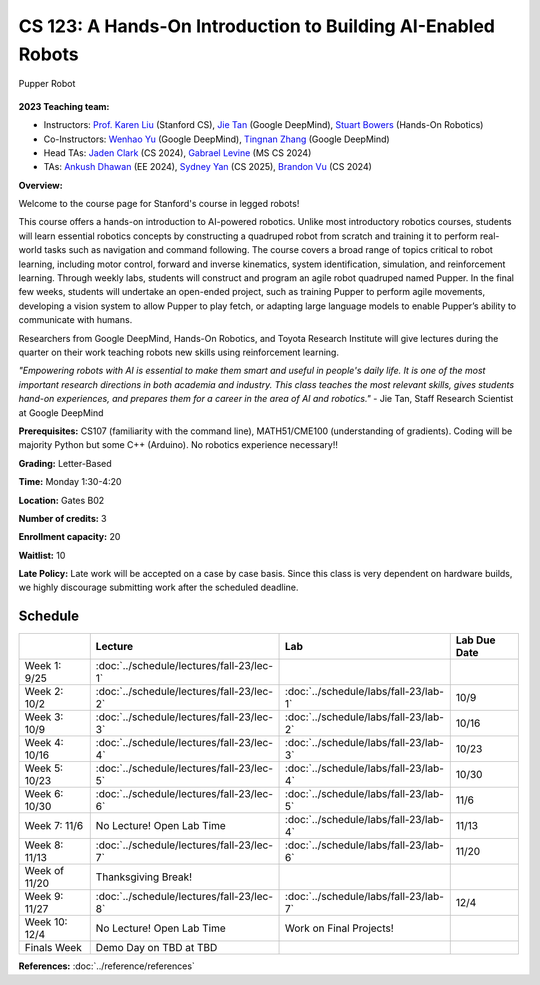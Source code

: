 CS 123: A Hands-On Introduction to Building AI-Enabled Robots
#######################################################

.. figure:: _static/pupper-hero.jpg
    :align: center
    :alt: Pupper

    Pupper Robot

**2023 Teaching team:** 

* Instructors: `Prof. Karen Liu <https://tml.stanford.edu/people/karen-liu>`_ (Stanford CS), `Jie Tan <https://www.jie-tan.net/>`_ (Google DeepMind), `Stuart Bowers <https://handsonrobotics.org/>`_ (Hands-On Robotics)
* Co-Instructors: `Wenhao Yu <https://wenhaoyu.weebly.com/>`_ (Google DeepMind), `Tingnan Zhang <https://www.linkedin.com/in/tingnanzhang/>`_ (Google DeepMind)
* Head TAs: `Jaden Clark <https://jadenvc.github.io/>`_ (CS 2024), `Gabrael Levine <https://www.gabrael.io/>`_ (MS CS 2024)
* TAs: `Ankush Dhawan <https://www.linkedin.com/in/ankush-dhawan/>`_ (EE 2024), `Sydney Yan <https://www.linkedin.com/in/sydney-yan-35b97a1ab/>`_ (CS 2025), `Brandon Vu <https://www.linkedin.com/in/brandon-t-vu/>`_ (CS 2024)

**Overview:**

Welcome to the course page for Stanford's course in legged robots!

This course offers a hands-on introduction to AI-powered robotics. Unlike most introductory robotics courses, students will learn essential robotics concepts by constructing a quadruped robot from scratch and training it to perform real-world tasks such as navigation and command following. The course covers a broad range of topics critical to robot learning, including motor control, forward and inverse kinematics, system identification, simulation, and reinforcement learning. Through weekly labs, students will construct and program an agile robot quadruped named Pupper. In the final few weeks, students will undertake an open-ended project, such as training Pupper to perform agile movements, developing a vision system to allow Pupper to play fetch, or adapting large language models to enable Pupper’s ability to communicate with humans.

Researchers from Google DeepMind, Hands-On Robotics, and Toyota Research Institute will give lectures during the quarter on their work teaching robots new skills using reinforcement learning. 

*"Empowering robots with AI is essential to make them smart and useful in people's daily life. It is one of the most important research directions in both academia and industry. This class teaches the most relevant skills, gives students hand-on experiences, and prepares them for a career in the area of AI and robotics."* - Jie Tan, Staff Research Scientist at Google DeepMind

**Prerequisites:** CS107 (familiarity with the command line), MATH51/CME100 (understanding of gradients). Coding will be majority Python but some C++ (Arduino). No robotics experience necessary!!

**Grading:** Letter-Based

**Time:** Monday 1:30-4:20

**Location:** Gates B02

**Number of credits:** 3

**Enrollment capacity:** 20

**Waitlist:** 10

**Late Policy:** Late work will be accepted on a case by case basis. Since this class is very dependent on hardware builds, we highly discourage submitting work after the scheduled deadline. 

Schedule
===========

+------------------+---------------------------------------------------+-------------------------------------------+------------------+
|                  | Lecture                                           | Lab                                       | Lab Due Date     |
+==================+===================================================+===========================================+==================+
| Week 1: 9/25     | :doc:`../schedule/lectures/fall-23/lec-1`         |                                           |                  |
+------------------+---------------------------------------------------+-------------------------------------------+------------------+
| Week 2: 10/2     | :doc:`../schedule/lectures/fall-23/lec-2`         | :doc:`../schedule/labs/fall-23/lab-1`     | 10/9             |
+------------------+---------------------------------------------------+-------------------------------------------+------------------+
| Week 3: 10/9     | :doc:`../schedule/lectures/fall-23/lec-3`         | :doc:`../schedule/labs/fall-23/lab-2`     | 10/16            |
+------------------+---------------------------------------------------+-------------------------------------------+------------------+
| Week 4: 10/16    | :doc:`../schedule/lectures/fall-23/lec-4`         | :doc:`../schedule/labs/fall-23/lab-3`     | 10/23            |
+------------------+---------------------------------------------------+-------------------------------------------+------------------+
| Week 5: 10/23    | :doc:`../schedule/lectures/fall-23/lec-5`         | :doc:`../schedule/labs/fall-23/lab-4`     | 10/30            |
+------------------+---------------------------------------------------+-------------------------------------------+------------------+
| Week 6: 10/30    | :doc:`../schedule/lectures/fall-23/lec-6`         | :doc:`../schedule/labs/fall-23/lab-5`     | 11/6             |
+------------------+---------------------------------------------------+-------------------------------------------+------------------+
| Week 7: 11/6     | No Lecture! Open Lab Time                         | :doc:`../schedule/labs/fall-23/lab-4`     | 11/13            |
+------------------+---------------------------------------------------+-------------------------------------------+------------------+
| Week 8: 11/13    | :doc:`../schedule/lectures/fall-23/lec-7`         | :doc:`../schedule/labs/fall-23/lab-6`     | 11/20            |
+------------------+---------------------------------------------------+-------------------------------------------+------------------+
| Week of 11/20    | Thanksgiving Break!                               |                                           |                  |
+------------------+---------------------------------------------------+-------------------------------------------+------------------+
| Week 9: 11/27    | :doc:`../schedule/lectures/fall-23/lec-8`         | :doc:`../schedule/labs/fall-23/lab-7`     | 12/4             |
+------------------+---------------------------------------------------+-------------------------------------------+------------------+
| Week 10: 12/4    | No Lecture! Open Lab Time                         | Work on Final Projects!                   |                  |
+------------------+---------------------------------------------------+-------------------------------------------+------------------+
| Finals Week      | Demo Day on TBD at TBD                            |                                           |                  |
+------------------+---------------------------------------------------+-------------------------------------------+------------------+

**References:** :doc:`../reference/references`
    
